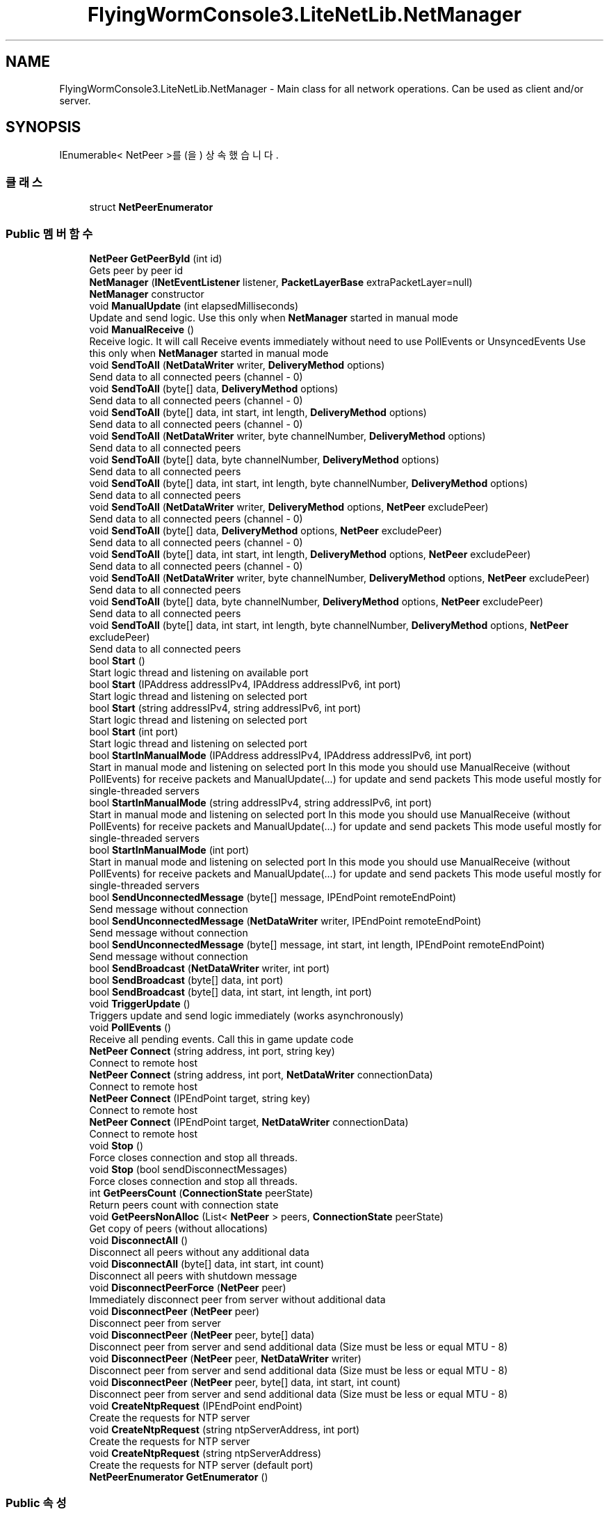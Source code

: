 .TH "FlyingWormConsole3.LiteNetLib.NetManager" 3 "금 6월 24 2022" "Version 1.0" "Unity 3D Game Doxygen" \" -*- nroff -*-
.ad l
.nh
.SH NAME
FlyingWormConsole3.LiteNetLib.NetManager \- Main class for all network operations\&. Can be used as client and/or server\&.  

.SH SYNOPSIS
.br
.PP
.PP
IEnumerable< NetPeer >를(을) 상속했습니다\&.
.SS "클래스"

.in +1c
.ti -1c
.RI "struct \fBNetPeerEnumerator\fP"
.br
.in -1c
.SS "Public 멤버 함수"

.in +1c
.ti -1c
.RI "\fBNetPeer\fP \fBGetPeerById\fP (int id)"
.br
.RI "Gets peer by peer id "
.ti -1c
.RI "\fBNetManager\fP (\fBINetEventListener\fP listener, \fBPacketLayerBase\fP extraPacketLayer=null)"
.br
.RI "\fBNetManager\fP constructor "
.ti -1c
.RI "void \fBManualUpdate\fP (int elapsedMilliseconds)"
.br
.RI "Update and send logic\&. Use this only when \fBNetManager\fP started in manual mode "
.ti -1c
.RI "void \fBManualReceive\fP ()"
.br
.RI "Receive logic\&. It will call Receive events immediately without need to use PollEvents or UnsyncedEvents Use this only when \fBNetManager\fP started in manual mode "
.ti -1c
.RI "void \fBSendToAll\fP (\fBNetDataWriter\fP writer, \fBDeliveryMethod\fP options)"
.br
.RI "Send data to all connected peers (channel - 0) "
.ti -1c
.RI "void \fBSendToAll\fP (byte[] data, \fBDeliveryMethod\fP options)"
.br
.RI "Send data to all connected peers (channel - 0) "
.ti -1c
.RI "void \fBSendToAll\fP (byte[] data, int start, int length, \fBDeliveryMethod\fP options)"
.br
.RI "Send data to all connected peers (channel - 0) "
.ti -1c
.RI "void \fBSendToAll\fP (\fBNetDataWriter\fP writer, byte channelNumber, \fBDeliveryMethod\fP options)"
.br
.RI "Send data to all connected peers "
.ti -1c
.RI "void \fBSendToAll\fP (byte[] data, byte channelNumber, \fBDeliveryMethod\fP options)"
.br
.RI "Send data to all connected peers "
.ti -1c
.RI "void \fBSendToAll\fP (byte[] data, int start, int length, byte channelNumber, \fBDeliveryMethod\fP options)"
.br
.RI "Send data to all connected peers "
.ti -1c
.RI "void \fBSendToAll\fP (\fBNetDataWriter\fP writer, \fBDeliveryMethod\fP options, \fBNetPeer\fP excludePeer)"
.br
.RI "Send data to all connected peers (channel - 0) "
.ti -1c
.RI "void \fBSendToAll\fP (byte[] data, \fBDeliveryMethod\fP options, \fBNetPeer\fP excludePeer)"
.br
.RI "Send data to all connected peers (channel - 0) "
.ti -1c
.RI "void \fBSendToAll\fP (byte[] data, int start, int length, \fBDeliveryMethod\fP options, \fBNetPeer\fP excludePeer)"
.br
.RI "Send data to all connected peers (channel - 0) "
.ti -1c
.RI "void \fBSendToAll\fP (\fBNetDataWriter\fP writer, byte channelNumber, \fBDeliveryMethod\fP options, \fBNetPeer\fP excludePeer)"
.br
.RI "Send data to all connected peers "
.ti -1c
.RI "void \fBSendToAll\fP (byte[] data, byte channelNumber, \fBDeliveryMethod\fP options, \fBNetPeer\fP excludePeer)"
.br
.RI "Send data to all connected peers "
.ti -1c
.RI "void \fBSendToAll\fP (byte[] data, int start, int length, byte channelNumber, \fBDeliveryMethod\fP options, \fBNetPeer\fP excludePeer)"
.br
.RI "Send data to all connected peers "
.ti -1c
.RI "bool \fBStart\fP ()"
.br
.RI "Start logic thread and listening on available port "
.ti -1c
.RI "bool \fBStart\fP (IPAddress addressIPv4, IPAddress addressIPv6, int port)"
.br
.RI "Start logic thread and listening on selected port "
.ti -1c
.RI "bool \fBStart\fP (string addressIPv4, string addressIPv6, int port)"
.br
.RI "Start logic thread and listening on selected port "
.ti -1c
.RI "bool \fBStart\fP (int port)"
.br
.RI "Start logic thread and listening on selected port "
.ti -1c
.RI "bool \fBStartInManualMode\fP (IPAddress addressIPv4, IPAddress addressIPv6, int port)"
.br
.RI "Start in manual mode and listening on selected port In this mode you should use ManualReceive (without PollEvents) for receive packets and ManualUpdate(\&.\&.\&.) for update and send packets This mode useful mostly for single-threaded servers "
.ti -1c
.RI "bool \fBStartInManualMode\fP (string addressIPv4, string addressIPv6, int port)"
.br
.RI "Start in manual mode and listening on selected port In this mode you should use ManualReceive (without PollEvents) for receive packets and ManualUpdate(\&.\&.\&.) for update and send packets This mode useful mostly for single-threaded servers "
.ti -1c
.RI "bool \fBStartInManualMode\fP (int port)"
.br
.RI "Start in manual mode and listening on selected port In this mode you should use ManualReceive (without PollEvents) for receive packets and ManualUpdate(\&.\&.\&.) for update and send packets This mode useful mostly for single-threaded servers "
.ti -1c
.RI "bool \fBSendUnconnectedMessage\fP (byte[] message, IPEndPoint remoteEndPoint)"
.br
.RI "Send message without connection "
.ti -1c
.RI "bool \fBSendUnconnectedMessage\fP (\fBNetDataWriter\fP writer, IPEndPoint remoteEndPoint)"
.br
.RI "Send message without connection "
.ti -1c
.RI "bool \fBSendUnconnectedMessage\fP (byte[] message, int start, int length, IPEndPoint remoteEndPoint)"
.br
.RI "Send message without connection "
.ti -1c
.RI "bool \fBSendBroadcast\fP (\fBNetDataWriter\fP writer, int port)"
.br
.ti -1c
.RI "bool \fBSendBroadcast\fP (byte[] data, int port)"
.br
.ti -1c
.RI "bool \fBSendBroadcast\fP (byte[] data, int start, int length, int port)"
.br
.ti -1c
.RI "void \fBTriggerUpdate\fP ()"
.br
.RI "Triggers update and send logic immediately (works asynchronously) "
.ti -1c
.RI "void \fBPollEvents\fP ()"
.br
.RI "Receive all pending events\&. Call this in game update code "
.ti -1c
.RI "\fBNetPeer\fP \fBConnect\fP (string address, int port, string key)"
.br
.RI "Connect to remote host "
.ti -1c
.RI "\fBNetPeer\fP \fBConnect\fP (string address, int port, \fBNetDataWriter\fP connectionData)"
.br
.RI "Connect to remote host "
.ti -1c
.RI "\fBNetPeer\fP \fBConnect\fP (IPEndPoint target, string key)"
.br
.RI "Connect to remote host "
.ti -1c
.RI "\fBNetPeer\fP \fBConnect\fP (IPEndPoint target, \fBNetDataWriter\fP connectionData)"
.br
.RI "Connect to remote host "
.ti -1c
.RI "void \fBStop\fP ()"
.br
.RI "Force closes connection and stop all threads\&. "
.ti -1c
.RI "void \fBStop\fP (bool sendDisconnectMessages)"
.br
.RI "Force closes connection and stop all threads\&. "
.ti -1c
.RI "int \fBGetPeersCount\fP (\fBConnectionState\fP peerState)"
.br
.RI "Return peers count with connection state "
.ti -1c
.RI "void \fBGetPeersNonAlloc\fP (List< \fBNetPeer\fP > peers, \fBConnectionState\fP peerState)"
.br
.RI "Get copy of peers (without allocations) "
.ti -1c
.RI "void \fBDisconnectAll\fP ()"
.br
.RI "Disconnect all peers without any additional data "
.ti -1c
.RI "void \fBDisconnectAll\fP (byte[] data, int start, int count)"
.br
.RI "Disconnect all peers with shutdown message "
.ti -1c
.RI "void \fBDisconnectPeerForce\fP (\fBNetPeer\fP peer)"
.br
.RI "Immediately disconnect peer from server without additional data "
.ti -1c
.RI "void \fBDisconnectPeer\fP (\fBNetPeer\fP peer)"
.br
.RI "Disconnect peer from server "
.ti -1c
.RI "void \fBDisconnectPeer\fP (\fBNetPeer\fP peer, byte[] data)"
.br
.RI "Disconnect peer from server and send additional data (Size must be less or equal MTU - 8) "
.ti -1c
.RI "void \fBDisconnectPeer\fP (\fBNetPeer\fP peer, \fBNetDataWriter\fP writer)"
.br
.RI "Disconnect peer from server and send additional data (Size must be less or equal MTU - 8) "
.ti -1c
.RI "void \fBDisconnectPeer\fP (\fBNetPeer\fP peer, byte[] data, int start, int count)"
.br
.RI "Disconnect peer from server and send additional data (Size must be less or equal MTU - 8) "
.ti -1c
.RI "void \fBCreateNtpRequest\fP (IPEndPoint endPoint)"
.br
.RI "Create the requests for NTP server "
.ti -1c
.RI "void \fBCreateNtpRequest\fP (string ntpServerAddress, int port)"
.br
.RI "Create the requests for NTP server "
.ti -1c
.RI "void \fBCreateNtpRequest\fP (string ntpServerAddress)"
.br
.RI "Create the requests for NTP server (default port) "
.ti -1c
.RI "\fBNetPeerEnumerator\fP \fBGetEnumerator\fP ()"
.br
.in -1c
.SS "Public 속성"

.in +1c
.ti -1c
.RI "bool \fBUnconnectedMessagesEnabled\fP = false"
.br
.RI "Enable messages receiving without connection\&. (with SendUnconnectedMessage method) "
.ti -1c
.RI "bool \fBNatPunchEnabled\fP = false"
.br
.RI "Enable nat punch messages "
.ti -1c
.RI "int \fBUpdateTime\fP = 15"
.br
.RI "Library logic update and send period in milliseconds "
.ti -1c
.RI "int \fBPingInterval\fP = 1000"
.br
.RI "Interval for latency detection and checking connection "
.ti -1c
.RI "int \fBDisconnectTimeout\fP = 5000"
.br
.RI "If \fBNetManager\fP doesn't receive any packet from remote peer during this time then connection will be closed (including library internal keepalive packets) "
.ti -1c
.RI "bool \fBSimulatePacketLoss\fP = false"
.br
.RI "Simulate packet loss by dropping random amount of packets\&. (Works only in DEBUG mode) "
.ti -1c
.RI "bool \fBSimulateLatency\fP = false"
.br
.RI "Simulate latency by holding packets for random time\&. (Works only in DEBUG mode) "
.ti -1c
.RI "int \fBSimulationPacketLossChance\fP = 10"
.br
.RI "Chance of packet loss when simulation enabled\&. value in percents (1 - 100)\&. "
.ti -1c
.RI "int \fBSimulationMinLatency\fP = 30"
.br
.RI "Minimum simulated latency "
.ti -1c
.RI "int \fBSimulationMaxLatency\fP = 100"
.br
.RI "Maximum simulated latency "
.ti -1c
.RI "bool \fBUnsyncedEvents\fP = false"
.br
.RI "Events automatically will be called without PollEvents method from another thread "
.ti -1c
.RI "bool \fBUnsyncedReceiveEvent\fP = false"
.br
.RI "If true - receive event will be called from 'receive' thread immediately otherwise on PollEvents call "
.ti -1c
.RI "bool \fBUnsyncedDeliveryEvent\fP = false"
.br
.RI "If true - delivery event will be called from 'receive' thread immediately otherwise on PollEvents call "
.ti -1c
.RI "bool \fBBroadcastReceiveEnabled\fP = false"
.br
.RI "Allows receive broadcast packets "
.ti -1c
.RI "int \fBReconnectDelay\fP = 500"
.br
.RI "Delay between initial connection attempts "
.ti -1c
.RI "int \fBMaxConnectAttempts\fP = 10"
.br
.RI "Maximum connection attempts before client stops and call disconnect event\&. "
.ti -1c
.RI "bool \fBReuseAddress\fP = false"
.br
.RI "Enables socket option 'ReuseAddress' for specific purposes "
.ti -1c
.RI "readonly \fBNetStatistics\fP \fBStatistics\fP"
.br
.RI "Statistics of all connections "
.ti -1c
.RI "bool \fBEnableStatistics\fP = false"
.br
.RI "Toggles the collection of network statistics for the instance and all known peers "
.ti -1c
.RI "readonly \fBNatPunchModule\fP \fBNatPunchModule\fP"
.br
.RI "\fBNatPunchModule\fP for NAT hole punching operations "
.ti -1c
.RI "bool \fBAutoRecycle\fP"
.br
.RI "Automatically recycle \fBNetPacketReader\fP after OnReceive event "
.ti -1c
.RI "\fBIPv6Mode\fP \fBIPv6Enabled\fP = \fBIPv6Mode\&.SeparateSocket\fP"
.br
.RI "IPv6 support "
.ti -1c
.RI "int \fBMtuOverride\fP = 0"
.br
.RI "Override MTU for all new peers registered in this \fBNetManager\fP, will ignores MTU Discovery! "
.ti -1c
.RI "bool \fBUseSafeMtu\fP = false"
.br
.RI "Sets initial MTU to lowest possible value according to RFC1191 (576 bytes) "
.ti -1c
.RI "bool \fBDisconnectOnUnreachable\fP = false"
.br
.RI "Disconnect peers if HostUnreachable or NetworkUnreachable spawned (old behaviour 0\&.9\&.x was true) "
.in -1c
.SS "속성"

.in +1c
.ti -1c
.RI "bool \fBIsRunning\fP\fC [get]\fP"
.br
.RI "Returns true if socket listening and update thread is running "
.ti -1c
.RI "int \fBLocalPort\fP\fC [get]\fP"
.br
.RI "Local EndPoint (host and port) "
.ti -1c
.RI "\fBNetPeer\fP \fBFirstPeer\fP\fC [get]\fP"
.br
.RI "First peer\&. Useful for Client mode "
.ti -1c
.RI "byte \fBChannelsCount\fP\fC [get, set]\fP"
.br
.RI "QoS channel count per message type (value must be between 1 and 64 channels) "
.ti -1c
.RI "List< \fBNetPeer\fP > \fBConnectedPeerList\fP\fC [get]\fP"
.br
.RI "Returns connected peers list (with internal cached list) "
.ti -1c
.RI "int \fBConnectedPeersCount\fP\fC [get]\fP"
.br
.RI "Returns connected peers count "
.ti -1c
.RI "int \fBExtraPacketSizeForLayer\fP\fC [get]\fP"
.br
.in -1c
.SH "상세한 설명"
.PP 
Main class for all network operations\&. Can be used as client and/or server\&. 
.PP
\fBNetManager\&.cs\fP 파일의 \fB94\fP 번째 라인에서 정의되었습니다\&.
.SH "생성자 & 소멸자 문서화"
.PP 
.SS "FlyingWormConsole3\&.LiteNetLib\&.NetManager\&.NetManager (\fBINetEventListener\fP listener, \fBPacketLayerBase\fP extraPacketLayer = \fCnull\fP)"

.PP
\fBNetManager\fP constructor 
.PP
\fB매개변수\fP
.RS 4
\fIlistener\fP Network events listener (also can implement \fBIDeliveryEventListener\fP)
.br
\fIextraPacketLayer\fP Extra processing of packages, like CRC checksum or encryption\&. All connected NetManagers must have same layer\&.
.RE
.PP

.PP
\fBNetManager\&.cs\fP 파일의 \fB436\fP 번째 라인에서 정의되었습니다\&.
.SH "멤버 함수 문서화"
.PP 
.SS "\fBNetPeer\fP FlyingWormConsole3\&.LiteNetLib\&.NetManager\&.Connect (IPEndPoint target, \fBNetDataWriter\fP connectionData)"

.PP
Connect to remote host 
.PP
\fB매개변수\fP
.RS 4
\fItarget\fP Server end point (ip and port)
.br
\fIconnectionData\fP Additional data for remote peer
.RE
.PP
\fB반환값\fP
.RS 4
New \fBNetPeer\fP if new connection, Old \fBNetPeer\fP if already connected, null peer if there is \fBConnectionRequest\fP awaiting
.RE
.PP
\fB예외\fP
.RS 4
\fIInvalidOperationException\fP Manager is not running\&. Call \fBStart()\fP
.RE
.PP

.PP
\fBNetManager\&.cs\fP 파일의 \fB1571\fP 번째 라인에서 정의되었습니다\&.
.SS "\fBNetPeer\fP FlyingWormConsole3\&.LiteNetLib\&.NetManager\&.Connect (IPEndPoint target, string key)"

.PP
Connect to remote host 
.PP
\fB매개변수\fP
.RS 4
\fItarget\fP Server end point (ip and port)
.br
\fIkey\fP Connection key
.RE
.PP
\fB반환값\fP
.RS 4
New \fBNetPeer\fP if new connection, Old \fBNetPeer\fP if already connected, null peer if there is \fBConnectionRequest\fP awaiting
.RE
.PP
\fB예외\fP
.RS 4
\fIInvalidOperationException\fP Manager is not running\&. Call \fBStart()\fP
.RE
.PP

.PP
\fBNetManager\&.cs\fP 파일의 \fB1559\fP 번째 라인에서 정의되었습니다\&.
.SS "\fBNetPeer\fP FlyingWormConsole3\&.LiteNetLib\&.NetManager\&.Connect (string address, int port, \fBNetDataWriter\fP connectionData)"

.PP
Connect to remote host 
.PP
\fB매개변수\fP
.RS 4
\fIaddress\fP Server IP or hostname
.br
\fIport\fP Server Port
.br
\fIconnectionData\fP Additional data for remote peer
.RE
.PP
\fB반환값\fP
.RS 4
New \fBNetPeer\fP if new connection, Old \fBNetPeer\fP if already connected, null peer if there is \fBConnectionRequest\fP awaiting
.RE
.PP
\fB예외\fP
.RS 4
\fIInvalidOperationException\fP Manager is not running\&. Call \fBStart()\fP
.RE
.PP

.PP
\fBNetManager\&.cs\fP 파일의 \fB1537\fP 번째 라인에서 정의되었습니다\&.
.SS "\fBNetPeer\fP FlyingWormConsole3\&.LiteNetLib\&.NetManager\&.Connect (string address, int port, string key)"

.PP
Connect to remote host 
.PP
\fB매개변수\fP
.RS 4
\fIaddress\fP Server IP or hostname
.br
\fIport\fP Server Port
.br
\fIkey\fP Connection key
.RE
.PP
\fB반환값\fP
.RS 4
New \fBNetPeer\fP if new connection, Old \fBNetPeer\fP if already connected, null peer if there is \fBConnectionRequest\fP awaiting
.RE
.PP
\fB예외\fP
.RS 4
\fIInvalidOperationException\fP Manager is not running\&. Call \fBStart()\fP
.RE
.PP

.PP
\fBNetManager\&.cs\fP 파일의 \fB1524\fP 번째 라인에서 정의되었습니다\&.
.SS "void FlyingWormConsole3\&.LiteNetLib\&.NetManager\&.CreateNtpRequest (IPEndPoint endPoint)"

.PP
Create the requests for NTP server 
.PP
\fB매개변수\fP
.RS 4
\fIendPoint\fP NTP Server address\&.
.RE
.PP

.PP
\fBNetManager\&.cs\fP 파일의 \fB1788\fP 번째 라인에서 정의되었습니다\&.
.SS "void FlyingWormConsole3\&.LiteNetLib\&.NetManager\&.CreateNtpRequest (string ntpServerAddress)"

.PP
Create the requests for NTP server (default port) 
.PP
\fB매개변수\fP
.RS 4
\fIntpServerAddress\fP NTP Server address\&.
.RE
.PP

.PP
\fBNetManager\&.cs\fP 파일의 \fB1808\fP 번째 라인에서 정의되었습니다\&.
.SS "void FlyingWormConsole3\&.LiteNetLib\&.NetManager\&.CreateNtpRequest (string ntpServerAddress, int port)"

.PP
Create the requests for NTP server 
.PP
\fB매개변수\fP
.RS 4
\fIntpServerAddress\fP NTP Server address\&.
.br
\fIport\fP port
.RE
.PP

.PP
\fBNetManager\&.cs\fP 파일의 \fB1798\fP 번째 라인에서 정의되었습니다\&.
.SS "void FlyingWormConsole3\&.LiteNetLib\&.NetManager\&.DisconnectAll ()"

.PP
Disconnect all peers without any additional data 
.PP
\fBNetManager\&.cs\fP 파일의 \fB1696\fP 번째 라인에서 정의되었습니다\&.
.SS "void FlyingWormConsole3\&.LiteNetLib\&.NetManager\&.DisconnectAll (byte[] data, int start, int count)"

.PP
Disconnect all peers with shutdown message 
.PP
\fB매개변수\fP
.RS 4
\fIdata\fP Data to send (must be less or equal MTU)
.br
\fIstart\fP Data start
.br
\fIcount\fP Data count
.RE
.PP

.PP
\fBNetManager\&.cs\fP 파일의 \fB1707\fP 번째 라인에서 정의되었습니다\&.
.SS "void FlyingWormConsole3\&.LiteNetLib\&.NetManager\&.DisconnectPeer (\fBNetPeer\fP peer)"

.PP
Disconnect peer from server 
.PP
\fB매개변수\fP
.RS 4
\fIpeer\fP peer to disconnect
.RE
.PP

.PP
\fBNetManager\&.cs\fP 파일의 \fB1739\fP 번째 라인에서 정의되었습니다\&.
.SS "void FlyingWormConsole3\&.LiteNetLib\&.NetManager\&.DisconnectPeer (\fBNetPeer\fP peer, byte[] data)"

.PP
Disconnect peer from server and send additional data (Size must be less or equal MTU - 8) 
.PP
\fB매개변수\fP
.RS 4
\fIpeer\fP peer to disconnect
.br
\fIdata\fP additional data
.RE
.PP

.PP
\fBNetManager\&.cs\fP 파일의 \fB1749\fP 번째 라인에서 정의되었습니다\&.
.SS "void FlyingWormConsole3\&.LiteNetLib\&.NetManager\&.DisconnectPeer (\fBNetPeer\fP peer, byte[] data, int start, int count)"

.PP
Disconnect peer from server and send additional data (Size must be less or equal MTU - 8) 
.PP
\fB매개변수\fP
.RS 4
\fIpeer\fP peer to disconnect
.br
\fIdata\fP additional data
.br
\fIstart\fP data start
.br
\fIcount\fP data length
.RE
.PP

.PP
\fBNetManager\&.cs\fP 파일의 \fB1771\fP 번째 라인에서 정의되었습니다\&.
.SS "void FlyingWormConsole3\&.LiteNetLib\&.NetManager\&.DisconnectPeer (\fBNetPeer\fP peer, \fBNetDataWriter\fP writer)"

.PP
Disconnect peer from server and send additional data (Size must be less or equal MTU - 8) 
.PP
\fB매개변수\fP
.RS 4
\fIpeer\fP peer to disconnect
.br
\fIwriter\fP additional data
.RE
.PP

.PP
\fBNetManager\&.cs\fP 파일의 \fB1759\fP 번째 라인에서 정의되었습니다\&.
.SS "void FlyingWormConsole3\&.LiteNetLib\&.NetManager\&.DisconnectPeerForce (\fBNetPeer\fP peer)"

.PP
Immediately disconnect peer from server without additional data 
.PP
\fB매개변수\fP
.RS 4
\fIpeer\fP peer to disconnect
.RE
.PP

.PP
\fBNetManager\&.cs\fP 파일의 \fB1730\fP 번째 라인에서 정의되었습니다\&.
.SS "\fBNetPeerEnumerator\fP FlyingWormConsole3\&.LiteNetLib\&.NetManager\&.GetEnumerator ()"

.PP
\fBNetManager\&.cs\fP 파일의 \fB1814\fP 번째 라인에서 정의되었습니다\&.
.SS "\fBNetPeer\fP FlyingWormConsole3\&.LiteNetLib\&.NetManager\&.GetPeerById (int id)"

.PP
Gets peer by peer id 
.PP
\fB매개변수\fP
.RS 4
\fIid\fP id of peer
.RE
.PP
\fB반환값\fP
.RS 4
Peer if peer with id exist, otherwise null
.RE
.PP

.PP
\fBNetManager\&.cs\fP 파일의 \fB362\fP 번째 라인에서 정의되었습니다\&.
.SS "int FlyingWormConsole3\&.LiteNetLib\&.NetManager\&.GetPeersCount (\fBConnectionState\fP peerState)"

.PP
Return peers count with connection state 
.PP
\fB매개변수\fP
.RS 4
\fIpeerState\fP peer connection state (you can use as bit flags)
.RE
.PP
\fB반환값\fP
.RS 4
peers count
.RE
.PP

.PP
\fBNetManager\&.cs\fP 파일의 \fB1663\fP 번째 라인에서 정의되었습니다\&.
.SS "void FlyingWormConsole3\&.LiteNetLib\&.NetManager\&.GetPeersNonAlloc (List< \fBNetPeer\fP > peers, \fBConnectionState\fP peerState)"

.PP
Get copy of peers (without allocations) 
.PP
\fB매개변수\fP
.RS 4
\fIpeers\fP List that will contain result
.br
\fIpeerState\fP State of peers
.RE
.PP

.PP
\fBNetManager\&.cs\fP 파일의 \fB1681\fP 번째 라인에서 정의되었습니다\&.
.SS "void FlyingWormConsole3\&.LiteNetLib\&.NetManager\&.ManualReceive ()"

.PP
Receive logic\&. It will call Receive events immediately without need to use PollEvents or UnsyncedEvents Use this only when \fBNetManager\fP started in manual mode 
.PP
\fBNetManager\&.cs\fP 파일의 \fB792\fP 번째 라인에서 정의되었습니다\&.
.SS "void FlyingWormConsole3\&.LiteNetLib\&.NetManager\&.ManualUpdate (int elapsedMilliseconds)"

.PP
Update and send logic\&. Use this only when \fBNetManager\fP started in manual mode 
.PP
\fB매개변수\fP
.RS 4
\fIelapsedMilliseconds\fP elapsed milliseconds since last update call
.RE
.PP

.PP
\fBNetManager\&.cs\fP 파일의 \fB769\fP 번째 라인에서 정의되었습니다\&.
.SS "void FlyingWormConsole3\&.LiteNetLib\&.NetManager\&.PollEvents ()"

.PP
Receive all pending events\&. Call this in game update code 
.PP
\fBNetManager\&.cs\fP 파일의 \fB1500\fP 번째 라인에서 정의되었습니다\&.
.SS "bool FlyingWormConsole3\&.LiteNetLib\&.NetManager\&.SendBroadcast (byte[] data, int port)"

.PP
\fBNetManager\&.cs\fP 파일의 \fB1461\fP 번째 라인에서 정의되었습니다\&.
.SS "bool FlyingWormConsole3\&.LiteNetLib\&.NetManager\&.SendBroadcast (byte[] data, int start, int length, int port)"

.PP
\fBNetManager\&.cs\fP 파일의 \fB1466\fP 번째 라인에서 정의되었습니다\&.
.SS "bool FlyingWormConsole3\&.LiteNetLib\&.NetManager\&.SendBroadcast (\fBNetDataWriter\fP writer, int port)"

.PP
\fBNetManager\&.cs\fP 파일의 \fB1456\fP 번째 라인에서 정의되었습니다\&.
.SS "void FlyingWormConsole3\&.LiteNetLib\&.NetManager\&.SendToAll (byte[] data, byte channelNumber, \fBDeliveryMethod\fP options)"

.PP
Send data to all connected peers 
.PP
\fB매개변수\fP
.RS 4
\fIdata\fP Data
.br
\fIchannelNumber\fP Number of channel (from 0 to channelsCount - 1)
.br
\fIoptions\fP Send options (reliable, unreliable, etc\&.)
.RE
.PP

.PP
\fBNetManager\&.cs\fP 파일의 \fB1215\fP 번째 라인에서 정의되었습니다\&.
.SS "void FlyingWormConsole3\&.LiteNetLib\&.NetManager\&.SendToAll (byte[] data, byte channelNumber, \fBDeliveryMethod\fP options, \fBNetPeer\fP excludePeer)"

.PP
Send data to all connected peers 
.PP
\fB매개변수\fP
.RS 4
\fIdata\fP Data
.br
\fIchannelNumber\fP Number of channel (from 0 to channelsCount - 1)
.br
\fIoptions\fP Send options (reliable, unreliable, etc\&.)
.br
\fIexcludePeer\fP Excluded peer
.RE
.PP

.PP
\fBNetManager\&.cs\fP 파일의 \fB1296\fP 번째 라인에서 정의되었습니다\&.
.SS "void FlyingWormConsole3\&.LiteNetLib\&.NetManager\&.SendToAll (byte[] data, \fBDeliveryMethod\fP options)"

.PP
Send data to all connected peers (channel - 0) 
.PP
\fB매개변수\fP
.RS 4
\fIdata\fP Data
.br
\fIoptions\fP Send options (reliable, unreliable, etc\&.)
.RE
.PP

.PP
\fBNetManager\&.cs\fP 파일의 \fB1181\fP 번째 라인에서 정의되었습니다\&.
.SS "void FlyingWormConsole3\&.LiteNetLib\&.NetManager\&.SendToAll (byte[] data, \fBDeliveryMethod\fP options, \fBNetPeer\fP excludePeer)"

.PP
Send data to all connected peers (channel - 0) 
.PP
\fB매개변수\fP
.RS 4
\fIdata\fP Data
.br
\fIoptions\fP Send options (reliable, unreliable, etc\&.)
.br
\fIexcludePeer\fP Excluded peer
.RE
.PP

.PP
\fBNetManager\&.cs\fP 파일의 \fB1259\fP 번째 라인에서 정의되었습니다\&.
.SS "void FlyingWormConsole3\&.LiteNetLib\&.NetManager\&.SendToAll (byte[] data, int start, int length, byte channelNumber, \fBDeliveryMethod\fP options)"

.PP
Send data to all connected peers 
.PP
\fB매개변수\fP
.RS 4
\fIdata\fP Data
.br
\fIstart\fP Start of data
.br
\fIlength\fP Length of data
.br
\fIchannelNumber\fP Number of channel (from 0 to channelsCount - 1)
.br
\fIoptions\fP Send options (reliable, unreliable, etc\&.)
.RE
.PP

.PP
\fBNetManager\&.cs\fP 파일의 \fB1228\fP 번째 라인에서 정의되었습니다\&.
.SS "void FlyingWormConsole3\&.LiteNetLib\&.NetManager\&.SendToAll (byte[] data, int start, int length, byte channelNumber, \fBDeliveryMethod\fP options, \fBNetPeer\fP excludePeer)"

.PP
Send data to all connected peers 
.PP
\fB매개변수\fP
.RS 4
\fIdata\fP Data
.br
\fIstart\fP Start of data
.br
\fIlength\fP Length of data
.br
\fIchannelNumber\fP Number of channel (from 0 to channelsCount - 1)
.br
\fIoptions\fP Send options (reliable, unreliable, etc\&.)
.br
\fIexcludePeer\fP Excluded peer
.RE
.PP

.PP
\fBNetManager\&.cs\fP 파일의 \fB1311\fP 번째 라인에서 정의되었습니다\&.
.SS "void FlyingWormConsole3\&.LiteNetLib\&.NetManager\&.SendToAll (byte[] data, int start, int length, \fBDeliveryMethod\fP options)"

.PP
Send data to all connected peers (channel - 0) 
.PP
\fB매개변수\fP
.RS 4
\fIdata\fP Data
.br
\fIstart\fP Start of data
.br
\fIlength\fP Length of data
.br
\fIoptions\fP Send options (reliable, unreliable, etc\&.)
.RE
.PP

.PP
\fBNetManager\&.cs\fP 파일의 \fB1193\fP 번째 라인에서 정의되었습니다\&.
.SS "void FlyingWormConsole3\&.LiteNetLib\&.NetManager\&.SendToAll (byte[] data, int start, int length, \fBDeliveryMethod\fP options, \fBNetPeer\fP excludePeer)"

.PP
Send data to all connected peers (channel - 0) 
.PP
\fB매개변수\fP
.RS 4
\fIdata\fP Data
.br
\fIstart\fP Start of data
.br
\fIlength\fP Length of data
.br
\fIoptions\fP Send options (reliable, unreliable, etc\&.)
.br
\fIexcludePeer\fP Excluded peer
.RE
.PP

.PP
\fBNetManager\&.cs\fP 파일의 \fB1272\fP 번째 라인에서 정의되었습니다\&.
.SS "void FlyingWormConsole3\&.LiteNetLib\&.NetManager\&.SendToAll (\fBNetDataWriter\fP writer, byte channelNumber, \fBDeliveryMethod\fP options)"

.PP
Send data to all connected peers 
.PP
\fB매개변수\fP
.RS 4
\fIwriter\fP DataWriter with data
.br
\fIchannelNumber\fP Number of channel (from 0 to channelsCount - 1)
.br
\fIoptions\fP Send options (reliable, unreliable, etc\&.)
.RE
.PP

.PP
\fBNetManager\&.cs\fP 파일의 \fB1204\fP 번째 라인에서 정의되었습니다\&.
.SS "void FlyingWormConsole3\&.LiteNetLib\&.NetManager\&.SendToAll (\fBNetDataWriter\fP writer, byte channelNumber, \fBDeliveryMethod\fP options, \fBNetPeer\fP excludePeer)"

.PP
Send data to all connected peers 
.PP
\fB매개변수\fP
.RS 4
\fIwriter\fP DataWriter with data
.br
\fIchannelNumber\fP Number of channel (from 0 to channelsCount - 1)
.br
\fIoptions\fP Send options (reliable, unreliable, etc\&.)
.br
\fIexcludePeer\fP Excluded peer
.RE
.PP

.PP
\fBNetManager\&.cs\fP 파일의 \fB1284\fP 번째 라인에서 정의되었습니다\&.
.SS "void FlyingWormConsole3\&.LiteNetLib\&.NetManager\&.SendToAll (\fBNetDataWriter\fP writer, \fBDeliveryMethod\fP options)"

.PP
Send data to all connected peers (channel - 0) 
.PP
\fB매개변수\fP
.RS 4
\fIwriter\fP DataWriter with data
.br
\fIoptions\fP Send options (reliable, unreliable, etc\&.)
.RE
.PP

.PP
\fBNetManager\&.cs\fP 파일의 \fB1171\fP 번째 라인에서 정의되었습니다\&.
.SS "void FlyingWormConsole3\&.LiteNetLib\&.NetManager\&.SendToAll (\fBNetDataWriter\fP writer, \fBDeliveryMethod\fP options, \fBNetPeer\fP excludePeer)"

.PP
Send data to all connected peers (channel - 0) 
.PP
\fB매개변수\fP
.RS 4
\fIwriter\fP DataWriter with data
.br
\fIoptions\fP Send options (reliable, unreliable, etc\&.)
.br
\fIexcludePeer\fP Excluded peer
.RE
.PP

.PP
\fBNetManager\&.cs\fP 파일의 \fB1248\fP 번째 라인에서 정의되었습니다\&.
.SS "bool FlyingWormConsole3\&.LiteNetLib\&.NetManager\&.SendUnconnectedMessage (byte[] message, int start, int length, IPEndPoint remoteEndPoint)"

.PP
Send message without connection 
.PP
\fB매개변수\fP
.RS 4
\fImessage\fP Raw data
.br
\fIstart\fP data start
.br
\fIlength\fP data length
.br
\fIremoteEndPoint\fP Packet destination
.RE
.PP
\fB반환값\fP
.RS 4
Operation result
.RE
.PP

.PP
\fBNetManager\&.cs\fP 파일의 \fB1449\fP 번째 라인에서 정의되었습니다\&.
.SS "bool FlyingWormConsole3\&.LiteNetLib\&.NetManager\&.SendUnconnectedMessage (byte[] message, IPEndPoint remoteEndPoint)"

.PP
Send message without connection 
.PP
\fB매개변수\fP
.RS 4
\fImessage\fP Raw data
.br
\fIremoteEndPoint\fP Packet destination
.RE
.PP
\fB반환값\fP
.RS 4
Operation result
.RE
.PP

.PP
\fBNetManager\&.cs\fP 파일의 \fB1425\fP 번째 라인에서 정의되었습니다\&.
.SS "bool FlyingWormConsole3\&.LiteNetLib\&.NetManager\&.SendUnconnectedMessage (\fBNetDataWriter\fP writer, IPEndPoint remoteEndPoint)"

.PP
Send message without connection 
.PP
\fB매개변수\fP
.RS 4
\fIwriter\fP Data serializer
.br
\fIremoteEndPoint\fP Packet destination
.RE
.PP
\fB반환값\fP
.RS 4
Operation result
.RE
.PP

.PP
\fBNetManager\&.cs\fP 파일의 \fB1436\fP 번째 라인에서 정의되었습니다\&.
.SS "bool FlyingWormConsole3\&.LiteNetLib\&.NetManager\&.Start ()"

.PP
Start logic thread and listening on available port 
.PP
\fBNetManager\&.cs\fP 파일의 \fB1331\fP 번째 라인에서 정의되었습니다\&.
.SS "bool FlyingWormConsole3\&.LiteNetLib\&.NetManager\&.Start (int port)"

.PP
Start logic thread and listening on selected port 
.PP
\fB매개변수\fP
.RS 4
\fIport\fP port to listen
.RE
.PP

.PP
\fBNetManager\&.cs\fP 파일의 \fB1369\fP 번째 라인에서 정의되었습니다\&.
.SS "bool FlyingWormConsole3\&.LiteNetLib\&.NetManager\&.Start (IPAddress addressIPv4, IPAddress addressIPv6, int port)"

.PP
Start logic thread and listening on selected port 
.PP
\fB매개변수\fP
.RS 4
\fIaddressIPv4\fP bind to specific ipv4 address
.br
\fIaddressIPv6\fP bind to specific ipv6 address
.br
\fIport\fP port to listen
.RE
.PP

.PP
\fBNetManager\&.cs\fP 파일의 \fB1342\fP 번째 라인에서 정의되었습니다\&.
.SS "bool FlyingWormConsole3\&.LiteNetLib\&.NetManager\&.Start (string addressIPv4, string addressIPv6, int port)"

.PP
Start logic thread and listening on selected port 
.PP
\fB매개변수\fP
.RS 4
\fIaddressIPv4\fP bind to specific ipv4 address
.br
\fIaddressIPv6\fP bind to specific ipv6 address
.br
\fIport\fP port to listen
.RE
.PP

.PP
\fBNetManager\&.cs\fP 파일의 \fB1358\fP 번째 라인에서 정의되었습니다\&.
.SS "bool FlyingWormConsole3\&.LiteNetLib\&.NetManager\&.StartInManualMode (int port)"

.PP
Start in manual mode and listening on selected port In this mode you should use ManualReceive (without PollEvents) for receive packets and ManualUpdate(\&.\&.\&.) for update and send packets This mode useful mostly for single-threaded servers 
.PP
\fB매개변수\fP
.RS 4
\fIport\fP port to listen
.RE
.PP

.PP
\fBNetManager\&.cs\fP 파일의 \fB1414\fP 번째 라인에서 정의되었습니다\&.
.SS "bool FlyingWormConsole3\&.LiteNetLib\&.NetManager\&.StartInManualMode (IPAddress addressIPv4, IPAddress addressIPv6, int port)"

.PP
Start in manual mode and listening on selected port In this mode you should use ManualReceive (without PollEvents) for receive packets and ManualUpdate(\&.\&.\&.) for update and send packets This mode useful mostly for single-threaded servers 
.PP
\fB매개변수\fP
.RS 4
\fIaddressIPv4\fP bind to specific ipv4 address
.br
\fIaddressIPv6\fP bind to specific ipv6 address
.br
\fIport\fP port to listen
.RE
.PP

.PP
\fBNetManager\&.cs\fP 파일의 \fB1383\fP 번째 라인에서 정의되었습니다\&.
.SS "bool FlyingWormConsole3\&.LiteNetLib\&.NetManager\&.StartInManualMode (string addressIPv4, string addressIPv6, int port)"

.PP
Start in manual mode and listening on selected port In this mode you should use ManualReceive (without PollEvents) for receive packets and ManualUpdate(\&.\&.\&.) for update and send packets This mode useful mostly for single-threaded servers 
.PP
\fB매개변수\fP
.RS 4
\fIaddressIPv4\fP bind to specific ipv4 address
.br
\fIaddressIPv6\fP bind to specific ipv6 address
.br
\fIport\fP port to listen
.RE
.PP

.PP
\fBNetManager\&.cs\fP 파일의 \fB1400\fP 번째 라인에서 정의되었습니다\&.
.SS "void FlyingWormConsole3\&.LiteNetLib\&.NetManager\&.Stop ()"

.PP
Force closes connection and stop all threads\&. 
.PP
\fBNetManager\&.cs\fP 파일의 \fB1613\fP 번째 라인에서 정의되었습니다\&.
.SS "void FlyingWormConsole3\&.LiteNetLib\&.NetManager\&.Stop (bool sendDisconnectMessages)"

.PP
Force closes connection and stop all threads\&. 
.PP
\fB매개변수\fP
.RS 4
\fIsendDisconnectMessages\fP Send disconnect messages
.RE
.PP

.PP
\fBNetManager\&.cs\fP 파일의 \fB1622\fP 번째 라인에서 정의되었습니다\&.
.SS "void FlyingWormConsole3\&.LiteNetLib\&.NetManager\&.TriggerUpdate ()"

.PP
Triggers update and send logic immediately (works asynchronously) 
.PP
\fBNetManager\&.cs\fP 파일의 \fB1492\fP 번째 라인에서 정의되었습니다\&.
.SH "멤버 데이터 문서화"
.PP 
.SS "bool FlyingWormConsole3\&.LiteNetLib\&.NetManager\&.AutoRecycle"

.PP
Automatically recycle \fBNetPacketReader\fP after OnReceive event 
.PP
\fBNetManager\&.cs\fP 파일의 \fB301\fP 번째 라인에서 정의되었습니다\&.
.SS "bool FlyingWormConsole3\&.LiteNetLib\&.NetManager\&.BroadcastReceiveEnabled = false"

.PP
Allows receive broadcast packets 
.PP
\fBNetManager\&.cs\fP 파일의 \fB256\fP 번째 라인에서 정의되었습니다\&.
.SS "bool FlyingWormConsole3\&.LiteNetLib\&.NetManager\&.DisconnectOnUnreachable = false"

.PP
Disconnect peers if HostUnreachable or NetworkUnreachable spawned (old behaviour 0\&.9\&.x was true) 
.PP
\fBNetManager\&.cs\fP 파일의 \fB329\fP 번째 라인에서 정의되었습니다\&.
.SS "int FlyingWormConsole3\&.LiteNetLib\&.NetManager\&.DisconnectTimeout = 5000"

.PP
If \fBNetManager\fP doesn't receive any packet from remote peer during this time then connection will be closed (including library internal keepalive packets) 
.PP
\fBNetManager\&.cs\fP 파일의 \fB211\fP 번째 라인에서 정의되었습니다\&.
.SS "bool FlyingWormConsole3\&.LiteNetLib\&.NetManager\&.EnableStatistics = false"

.PP
Toggles the collection of network statistics for the instance and all known peers 
.PP
\fBNetManager\&.cs\fP 파일의 \fB281\fP 번째 라인에서 정의되었습니다\&.
.SS "\fBIPv6Mode\fP FlyingWormConsole3\&.LiteNetLib\&.NetManager\&.IPv6Enabled = \fBIPv6Mode\&.SeparateSocket\fP"

.PP
IPv6 support 
.PP
\fBNetManager\&.cs\fP 파일의 \fB306\fP 번째 라인에서 정의되었습니다\&.
.SS "int FlyingWormConsole3\&.LiteNetLib\&.NetManager\&.MaxConnectAttempts = 10"

.PP
Maximum connection attempts before client stops and call disconnect event\&. 
.PP
\fBNetManager\&.cs\fP 파일의 \fB266\fP 번째 라인에서 정의되었습니다\&.
.SS "int FlyingWormConsole3\&.LiteNetLib\&.NetManager\&.MtuOverride = 0"

.PP
Override MTU for all new peers registered in this \fBNetManager\fP, will ignores MTU Discovery! 
.PP
\fBNetManager\&.cs\fP 파일의 \fB311\fP 번째 라인에서 정의되었습니다\&.
.SS "bool FlyingWormConsole3\&.LiteNetLib\&.NetManager\&.NatPunchEnabled = false"

.PP
Enable nat punch messages 
.PP
\fBNetManager\&.cs\fP 파일의 \fB195\fP 번째 라인에서 정의되었습니다\&.
.SS "readonly \fBNatPunchModule\fP FlyingWormConsole3\&.LiteNetLib\&.NetManager\&.NatPunchModule"

.PP
\fBNatPunchModule\fP for NAT hole punching operations 
.PP
\fBNetManager\&.cs\fP 파일의 \fB286\fP 번째 라인에서 정의되었습니다\&.
.SS "int FlyingWormConsole3\&.LiteNetLib\&.NetManager\&.PingInterval = 1000"

.PP
Interval for latency detection and checking connection 
.PP
\fBNetManager\&.cs\fP 파일의 \fB205\fP 번째 라인에서 정의되었습니다\&.
.SS "int FlyingWormConsole3\&.LiteNetLib\&.NetManager\&.ReconnectDelay = 500"

.PP
Delay between initial connection attempts 
.PP
\fBNetManager\&.cs\fP 파일의 \fB261\fP 번째 라인에서 정의되었습니다\&.
.SS "bool FlyingWormConsole3\&.LiteNetLib\&.NetManager\&.ReuseAddress = false"

.PP
Enables socket option 'ReuseAddress' for specific purposes 
.PP
\fBNetManager\&.cs\fP 파일의 \fB271\fP 번째 라인에서 정의되었습니다\&.
.SS "bool FlyingWormConsole3\&.LiteNetLib\&.NetManager\&.SimulateLatency = false"

.PP
Simulate latency by holding packets for random time\&. (Works only in DEBUG mode) 
.PP
\fBNetManager\&.cs\fP 파일의 \fB221\fP 번째 라인에서 정의되었습니다\&.
.SS "bool FlyingWormConsole3\&.LiteNetLib\&.NetManager\&.SimulatePacketLoss = false"

.PP
Simulate packet loss by dropping random amount of packets\&. (Works only in DEBUG mode) 
.PP
\fBNetManager\&.cs\fP 파일의 \fB216\fP 번째 라인에서 정의되었습니다\&.
.SS "int FlyingWormConsole3\&.LiteNetLib\&.NetManager\&.SimulationMaxLatency = 100"

.PP
Maximum simulated latency 
.PP
\fBNetManager\&.cs\fP 파일의 \fB236\fP 번째 라인에서 정의되었습니다\&.
.SS "int FlyingWormConsole3\&.LiteNetLib\&.NetManager\&.SimulationMinLatency = 30"

.PP
Minimum simulated latency 
.PP
\fBNetManager\&.cs\fP 파일의 \fB231\fP 번째 라인에서 정의되었습니다\&.
.SS "int FlyingWormConsole3\&.LiteNetLib\&.NetManager\&.SimulationPacketLossChance = 10"

.PP
Chance of packet loss when simulation enabled\&. value in percents (1 - 100)\&. 
.PP
\fBNetManager\&.cs\fP 파일의 \fB226\fP 번째 라인에서 정의되었습니다\&.
.SS "readonly \fBNetStatistics\fP FlyingWormConsole3\&.LiteNetLib\&.NetManager\&.Statistics"

.PP
Statistics of all connections 
.PP
\fBNetManager\&.cs\fP 파일의 \fB276\fP 번째 라인에서 정의되었습니다\&.
.SS "bool FlyingWormConsole3\&.LiteNetLib\&.NetManager\&.UnconnectedMessagesEnabled = false"

.PP
Enable messages receiving without connection\&. (with SendUnconnectedMessage method) 
.PP
\fBNetManager\&.cs\fP 파일의 \fB190\fP 번째 라인에서 정의되었습니다\&.
.SS "bool FlyingWormConsole3\&.LiteNetLib\&.NetManager\&.UnsyncedDeliveryEvent = false"

.PP
If true - delivery event will be called from 'receive' thread immediately otherwise on PollEvents call 
.PP
\fBNetManager\&.cs\fP 파일의 \fB251\fP 번째 라인에서 정의되었습니다\&.
.SS "bool FlyingWormConsole3\&.LiteNetLib\&.NetManager\&.UnsyncedEvents = false"

.PP
Events automatically will be called without PollEvents method from another thread 
.PP
\fBNetManager\&.cs\fP 파일의 \fB241\fP 번째 라인에서 정의되었습니다\&.
.SS "bool FlyingWormConsole3\&.LiteNetLib\&.NetManager\&.UnsyncedReceiveEvent = false"

.PP
If true - receive event will be called from 'receive' thread immediately otherwise on PollEvents call 
.PP
\fBNetManager\&.cs\fP 파일의 \fB246\fP 번째 라인에서 정의되었습니다\&.
.SS "int FlyingWormConsole3\&.LiteNetLib\&.NetManager\&.UpdateTime = 15"

.PP
Library logic update and send period in milliseconds 
.PP
\fBNetManager\&.cs\fP 파일의 \fB200\fP 번째 라인에서 정의되었습니다\&.
.SS "bool FlyingWormConsole3\&.LiteNetLib\&.NetManager\&.UseSafeMtu = false"

.PP
Sets initial MTU to lowest possible value according to RFC1191 (576 bytes) 
.PP
\fBNetManager\&.cs\fP 파일의 \fB316\fP 번째 라인에서 정의되었습니다\&.
.SH "속성 문서화"
.PP 
.SS "byte FlyingWormConsole3\&.LiteNetLib\&.NetManager\&.ChannelsCount\fC [get]\fP, \fC [set]\fP"

.PP
QoS channel count per message type (value must be between 1 and 64 channels) 
.PP
\fBNetManager\&.cs\fP 파일의 \fB334\fP 번째 라인에서 정의되었습니다\&.
.SS "List<\fBNetPeer\fP> FlyingWormConsole3\&.LiteNetLib\&.NetManager\&.ConnectedPeerList\fC [get]\fP"

.PP
Returns connected peers list (with internal cached list) 
.PP
\fBNetManager\&.cs\fP 파일의 \fB348\fP 번째 라인에서 정의되었습니다\&.
.SS "int FlyingWormConsole3\&.LiteNetLib\&.NetManager\&.ConnectedPeersCount\fC [get]\fP"

.PP
Returns connected peers count 
.PP
\fBNetManager\&.cs\fP 파일의 \fB370\fP 번째 라인에서 정의되었습니다\&.
.SS "int FlyingWormConsole3\&.LiteNetLib\&.NetManager\&.ExtraPacketSizeForLayer\fC [get]\fP"

.PP
\fBNetManager\&.cs\fP 파일의 \fB372\fP 번째 라인에서 정의되었습니다\&.
.SS "\fBNetPeer\fP FlyingWormConsole3\&.LiteNetLib\&.NetManager\&.FirstPeer\fC [get]\fP"

.PP
First peer\&. Useful for Client mode 
.PP
\fBNetManager\&.cs\fP 파일의 \fB321\fP 번째 라인에서 정의되었습니다\&.
.SS "bool FlyingWormConsole3\&.LiteNetLib\&.NetManager\&.IsRunning\fC [get]\fP"

.PP
Returns true if socket listening and update thread is running 
.PP
\fBNetManager\&.cs\fP 파일의 \fB291\fP 번째 라인에서 정의되었습니다\&.
.SS "int FlyingWormConsole3\&.LiteNetLib\&.NetManager\&.LocalPort\fC [get]\fP"

.PP
Local EndPoint (host and port) 
.PP
\fBNetManager\&.cs\fP 파일의 \fB296\fP 번째 라인에서 정의되었습니다\&.

.SH "작성자"
.PP 
소스 코드로부터 Unity 3D Game Doxygen를 위해 Doxygen에 의해 자동으로 생성됨\&.
